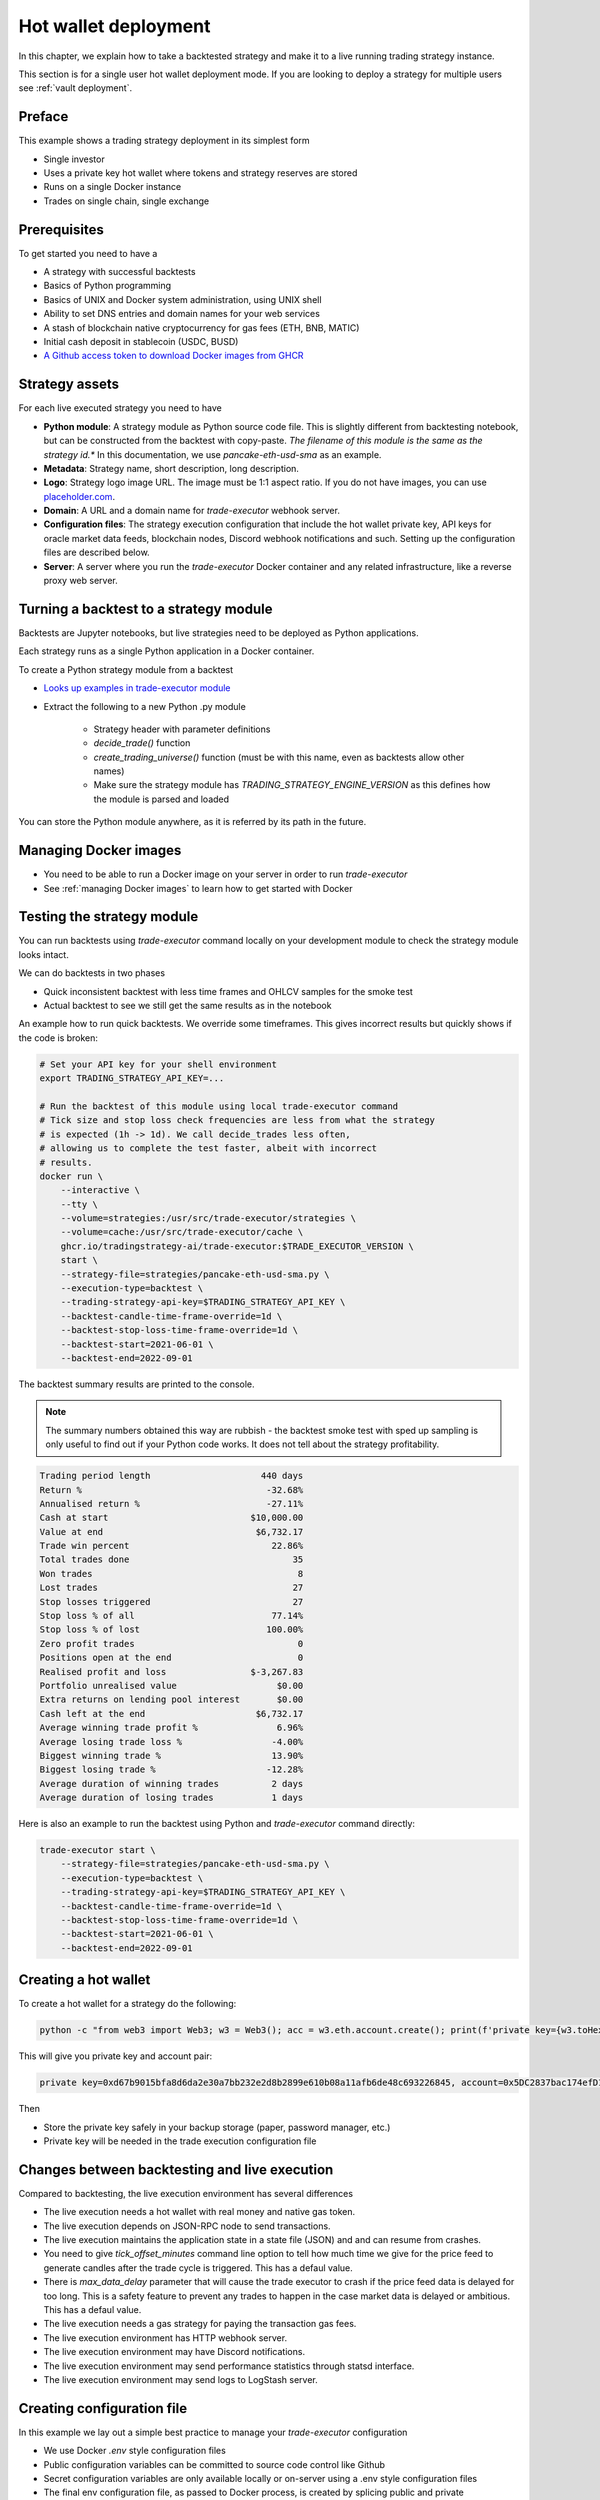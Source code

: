 .. _strategy-deployment:

.. _strategy deployment:

.. _hot wallet deployment:

Hot wallet deployment
=====================

In this chapter, we explain how to take a backtested strategy and make it to a live running trading strategy instance.

This section is for a single user hot wallet deployment mode.
If you are looking to deploy a strategy for multiple users see :ref:`vault deployment`.

Preface
-------

This example shows a trading strategy deployment in its simplest form

- Single investor

- Uses a private key hot wallet where tokens and strategy reserves are stored

- Runs on a single Docker instance

- Trades on single chain, single exchange

.. image:: deployment-overview.drawio.svg

Prerequisites
-------------

To get started you need to have a

- A strategy with successful backtests

- Basics of Python programming

- Basics of UNIX and Docker system administration, using
  UNIX shell

- Ability to set DNS entries and domain names for your web services

- A stash of blockchain native cryptocurrency for gas fees (ETH, BNB, MATIC)

- Initial cash deposit in stablecoin (USDC, BUSD)

- `A Github access token to download Docker images from GHCR <https://docs.github.com/en/packages/working-with-a-github-packages-registry/working-with-the-container-registry>`_

Strategy assets
---------------

For each live executed strategy you need to have

- **Python module**: A strategy module as Python source code file. This is slightly different from backtesting notebook,
  but can be constructed from the backtest with copy-paste. *The filename of this module
  is the same as the strategy id.** In this documentation, we use `pancake-eth-usd-sma` as an example.

- **Metadata**: Strategy name, short description, long description.

- **Logo**: Strategy logo image URL. The image must be 1:1 aspect ratio.
  If you do not have images, you can use `placeholder.com <https://placeholder.com>`__.

- **Domain**: A URL and a domain name for `trade-executor` webhook server.

- **Configuration files**: The strategy execution configuration that include the hot wallet private key,
  API keys for oracle market data feeds, blockchain nodes, Discord webhook notifications
  and such. Setting up the configuration files are described below.

- **Server**: A server where you run the `trade-executor` Docker container and any related infrastructure,
  like a reverse proxy web server.

Turning a backtest to a strategy module
---------------------------------------

Backtests are Jupyter notebooks, but live strategies need to be deployed as Python applications.

Each strategy runs as a single Python application in a Docker container.

To create a Python strategy module from a backtest

- `Looks up examples in trade-executor module <https://github.com/tradingstrategy-ai/trade-executor/tree/master/strategies>`__

- Extract the following to a new Python .py module

    - Strategy header with parameter definitions

    - `decide_trade()` function

    - `create_trading_universe()` function (must be with this name, even as backtests allow other names)

    - Make sure the strategy module has `TRADING_STRATEGY_ENGINE_VERSION` as this defines how the module is parsed and loaded

You can store the Python module anywhere, as it is referred by its path in the future.

Managing Docker images
----------------------

- You need to be able to run a Docker image on your server in order to run `trade-executor`

- See :ref:`managing Docker images` to learn how to get started with Docker

.. _command-line-backtest:

Testing the strategy module
---------------------------

You can run backtests using `trade-executor` command locally on your development module to check the strategy module
looks intact.

We can do backtests in two phases

- Quick inconsistent backtest with less time frames and OHLCV samples for the smoke test

- Actual backtest to see we still get the same results as in the notebook

An example how to run quick backtests. We override some timeframes. This gives incorrect results but quickly shows if
the code is broken:

.. code-block:: shell

    # Set your API key for your shell environment
    export TRADING_STRATEGY_API_KEY=...

    # Run the backtest of this module using local trade-executor command
    # Tick size and stop loss check frequencies are less from what the strategy
    # is expected (1h -> 1d). We call decide_trades less often,
    # allowing us to complete the test faster, albeit with incorrect
    # results.
    docker run \
        --interactive \
        --tty \
        --volume=strategies:/usr/src/trade-executor/strategies \
        --volume=cache:/usr/src/trade-executor/cache \
        ghcr.io/tradingstrategy-ai/trade-executor:$TRADE_EXECUTOR_VERSION \
        start \
        --strategy-file=strategies/pancake-eth-usd-sma.py \
        --execution-type=backtest \
        --trading-strategy-api-key=$TRADING_STRATEGY_API_KEY \
        --backtest-candle-time-frame-override=1d \
        --backtest-stop-loss-time-frame-override=1d \
        --backtest-start=2021-06-01 \
        --backtest-end=2022-09-01

The backtest summary results are printed to the console.

.. note ::

    The summary numbers obtained this way are rubbish -
    the backtest smoke test with sped up sampling is only useful to find out
    if your Python code works. It does not tell about the strategy profitability.

.. code-block:: text

    Trading period length                     440 days
    Return %                                   -32.68%
    Annualised return %                        -27.11%
    Cash at start                           $10,000.00
    Value at end                             $6,732.17
    Trade win percent                           22.86%
    Total trades done                               35
    Won trades                                       8
    Lost trades                                     27
    Stop losses triggered                           27
    Stop loss % of all                          77.14%
    Stop loss % of lost                        100.00%
    Zero profit trades                               0
    Positions open at the end                        0
    Realised profit and loss                $-3,267.83
    Portfolio unrealised value                   $0.00
    Extra returns on lending pool interest       $0.00
    Cash left at the end                     $6,732.17
    Average winning trade profit %               6.96%
    Average losing trade loss %                 -4.00%
    Biggest winning trade %                     13.90%
    Biggest losing trade %                     -12.28%
    Average duration of winning trades          2 days
    Average duration of losing trades           1 days

Here is also an example to run the backtest using Python and `trade-executor` command directly:

.. code-block:: shell

    trade-executor start \
        --strategy-file=strategies/pancake-eth-usd-sma.py \
        --execution-type=backtest \
        --trading-strategy-api-key=$TRADING_STRATEGY_API_KEY \
        --backtest-candle-time-frame-override=1d \
        --backtest-stop-loss-time-frame-override=1d \
        --backtest-start=2021-06-01 \
        --backtest-end=2022-09-01

Creating a hot wallet
---------------------

To create a hot wallet for a strategy do the following:

.. code-block:: shell

    python -c "from web3 import Web3; w3 = Web3(); acc = w3.eth.account.create(); print(f'private key={w3.toHex(acc.privateKey)}, account={acc.address}')"

This will give you private key and account pair:

.. code-block:: text

    private key=0xd67b9015bfa8d6da2e30a7bb232e2d8b2899e610b08a11afb6de48c693226845, account=0x5DC2837bac174efD17aC294A2573F52DED5E5e1D

Then

- Store the private key safely in your backup storage (paper, password manager, etc.)

- Private key will be needed in the trade execution configuration file

Changes between backtesting and live execution
----------------------------------------------

Compared to backtesting, the live execution environment has several differences

- The live execution needs a hot wallet with real money and native gas token.

- The live execution depends on JSON-RPC node to send transactions.

- The live execution maintains the application state in a state file (JSON) and
  and can resume from crashes.

- You need to give `tick_offset_minutes` command line option to tell how much time we give for the price feed
  to generate candles after the trade cycle is triggered. This has a defaul value.

- There is `max_data_delay` parameter that will cause the trade executor to crash if the price feed data is delayed
  for too long. This is a safety feature to prevent any trades to happen in the case market data is delayed
  or ambitious. This has a defaul value.

- The live execution needs a gas strategy for paying the transaction gas fees.

- The live execution environment has HTTP webhook server.

- The live execution environment may have Discord notifications.

- The live execution environment may send performance statistics through statsd interface.

- The live execution environment may send logs to LogStash server.

Creating configuration file
---------------------------

In this example we lay out a simple best practice to manage your `trade-executor` configuration

- We use Docker `.env` style configuration files

- Public configuration variables can be committed to source code control like Github

- Secret configuration variables are only available locally or on-server using a
  .env style configuration files

- The final env configuration file, as passed to Docker process,
  is created by splicing public and private configuration file together
  and validating it

For this example we assume we have

- Public configuration file `env/pancake-eth-usd-sma.env` (stored in a Github repository)

- Secret configuration file `~/pancake-eth-usd-sma-secret.env` (stored on a server only)

- Final generated configuration file (read by the Docker daemon): `~/pancake-eth-usd-sma-final.env`

.. note ::

    Docker style `.env` files do not have quotes around their values.


.. note ::

    Because configuration files are small, you can copy-paste both public and secret configuration
    files into your pasword manager as a backup.

Example public configuration file
~~~~~~~~~~~~~~~~~~~~~~~~~~~~~~~~~

Example settings. Refer :ref:`command line options` for full guide.

.. code-block:: ini

    #
    # Strategy assets and metadata
    #

    STRATEGY_FILE=strategies/pancake-eth-usd-sma.py
    NAME="ETH-USD SMA on Pancake"
    DOMAIN_NAME="pancake-eth-usd-sma.tradingstrategy.ai"
    SHORT_DESCRIPTION="Pancake ETH/USDC SMA crossover strategy"
    LONG_DESCRIPTION="Take position on ETH based on simple moving average crossover. Execute trades on PancakeSwap on BNB Chain."
    ICON_URL="https://1397868517-files.gitbook.io/~/files/v0/b/gitbook-legacy-files/o/assets%2F-MHREX7DHcljbY5IkjgJ%2F-MJfSAPkP4Jn7cikZadQ%2F-MJgOYsqqIJgTs9DVtHu%2Ficon-square-512.png?alt=media&token=5aa29acf-4d4f-4c78-8e8b-39665a0bf8db"

    # Blockchain transaction broadcasting parameters
    EXECUTION_TYPE="uniswap_v2_hot_wallet"

    # The actual webhook HTTP port mapping for the host
    # is done in docker-compose.yml.
    # The default port is 3456.
    HTTP_ENABLED=true

Example secrets configuration file
~~~~~~~~~~~~~~~~~~~~~~~~~~~~~~~~~~

Example settings. Refer :ref:`command line options` for full guide.

Example:

.. code-block:: ini

    JSON_RPC_BINANCE=...
    TRADING_STRATEGY_API_KEY=...
    PRIVATE_KEY=...

Preparing the final configuration file
~~~~~~~~~~~~~~~~~~~~~~~~~~~~~~~~~~~~~~

`Docker does not support multiple .env files <https://github.com/docker/compose/issues/7326>`_.
We need to splice one composed `.env` combining both public and secret variables
for our trade executor instance.

.. code-block:: shell

    cat ~/pancake-eth-usd-sma-secrets.env env/pancake-eth-usd-sma.env > ~/pancake-eth-usd-sma-final.env

Setting up system
-----------------

Setting up the frontend webhook URL
~~~~~~~~~~~~~~~~~~~~~~~~~~~~~~~~~~~

The frontend and any other automation can communicate with `trade-executor` instance using webhook URLs.

- Docker exposes the webhook URL as internal IP:port pair

- You need a DNS name or unique URL for your trade executor instance

- You usually need to run a reverse proxy web server that routes
  any incoming HTTP requests to your server IP address to different
  web services hosted on your server. We use Caddy here, but could
  be anything.

- The reverse proxy server is also responsible for
  managing TLS certificates.

In this point, you only need to know that in `docker-compose.yml`
we allocate a localhost port from the host for each trade executor.
Then the host is responsible to reverse proxy any webhook
traffic to this port.

We will cover this after `docker-compose` is running.

Setting up docker-compose
~~~~~~~~~~~~~~~~~~~~~~~~~

After Docker runs from the command line, you can create a `docker-compose.yml` entry for your strategy.

You need to pass in local file system folders, or create a Docker volumes for

- `strategy/`, or any path where your strategy module is

- `state/` where your strategy persistent state is stored

- `cache/` where downloaded datasets are stored

- For webhook port we use `19003` in the example below.
  This needs to be any open ane unoccupied localhost port on your server.

Example of a `docker-compose.yml can be found in trade-executor repository <https://github.com/tradingstrategy-ai/trade-executor/blob/master/docker-compose.yml>`__.


.. code-block:: yaml

    version: "3.9"
    services:
      pancake-eth-usd-sma:
        container_name: pancake-eth-usd-sma
        image: ghcr.io/tradingstrategy-ai/trade-executor:${TRADE_EXECUTOR_VERSION}
        ports:
          # We map the default webhook server port 3456 to our localhost IP address
          # where it can be then exposed to HTTPS by Caddy or any
          # other web server that can manage TLS certificates
          - "127.0.0.1:19003:3456"
        volumes:
          # Map the path from where we load the strategy Python modules
          - ./strategy:/usr/src/trade-executor/strategy
          # Save the strategy execution state in the local filesystem
          - ./state:/usr/src/trade-executor/state
          # Cache the dataset downloads in the local filesystem
          - ./cache:/usr/src/trade-executor/cache
        env_file:
          # Generated by configurations/quickswap-momentum.sh
          - ~/pancake-eth-usd-sma-final.env

        # This is the default trade-executor command to
        # launch as a daemon mode.
        # There are several subcommands.
        command: start

We pin down our `trade-executor` version using `TRADE_EXECUTOR_VERSION` environment variable.
`See the repo for stable versions <https://github.com/tradingstrategy-ai/trade-executor/>`__.
**Do not use latest tag as it is unstable, unless you build the Docker image yourself**.

.. code-block:: shell

    export TRADE_EXECUTOR_VERSION=v13

Now we can try this out. We invoke `hello` subcommand
to see that the application launches correctly.

.. code-block:: shell

    docker-compose run pancake-eth-usd-sma hello

.. code-block:: text

    Hello blockchain

.. note ::

    If you have several services in the same `docker-compose.yml` and `docker-compose` complains about missing `.env`
    files you can simply create empty files. E.g. `touch ~/pancake-eth-usd-sma-final.env`.

Preflight checks
----------------

Before launching the Docker container through `docker-compose`,
we can do prelaunch checks to see our API keys and other secrets look good.

Trading universe check
~~~~~~~~~~~~~~~~~~~~~~

`trade-executor` provides two subcommands, `check-universe`
you can use before launching the live trading strategy instance.

- This confirms your Trading Strategy oracle API keys are correctly set up
  and your strategy can receive data.

- The market data feed is up-to-date

You can run this with configured `docker-compose` as:

.. code-block:: shell

    docker-compose run pancake-eth-usd-sma check-universe

This will print out:

.. code-block:: text

     Latest OHCLV candle is at: 2022-11-24 16:00:00, 1:49:57.985345 ago

Wallet and routing check
~~~~~~~~~~~~~~~~~~~~~~~~

`trade-executor` provides two subcommands, `check-wallet`
you can use before launching the live trading strategy instance.

This checks

- You are connected to the right blockchain

- Your hot wallet private key has been correctly set up

- You have native token for gas fees

- You have trading capital

- The last block number of the blockchain

- We know how to route trades for our strategy, using the current wallet

With `docker-compose`:

.. code-block:: shell

    docker-compose run pancake-eth-usd-sma check-wallet

Output:

.. code-block:: text

     RPC details
       Chain id is 56
       Latest block is 23,387,643
     Balance details
       Hot wallet is ...
       We have 0.370500 gas money left
     Reserve asset: USDC
       Balance of USD Coin: 500 USDC
     Estimated gas fees for chain 56: <Gas pricing method:legacy base:None priority:None max:None legacy:None>
     Execution details
       Execution model is tradeexecutor.ethereum.uniswap_v2_execution.UniswapV2ExecutionModel
       Routing model is tradeexecutor.ethereum.uniswap_v2_routing.UniswapV2SimpleRoutingModel
       Token pricing model is tradeexecutor.ethereum.uniswap_v2_live_pricing.UniswapV2LivePricing
       Position valuation model is tradeexecutor.ethereum.uniswap_v2_valuation.UniswapV2PoolRevaluator
    Routing details
        Factory 0xca143ce32fe78f1f7019d7d551a6402fc5350c73 uses router 0x10ED43C718714eb63d5aA57B78B54704E256024E
        Routed reserve asset is <0x8ac76a51cc950d9822d68b83fe1ad97b32cd580d at 0x8ac76a51cc950d9822d68b83fe1ad97b32cd580d>

You can also run directly without `docker-compose`. In this case, you need to give explicit cache path
and env file, because to do the wallet balance check we need to download and construct the trading universe.

.. code-block:: shell

    docker run \
        --env-file=$HOME/pancake-eth-usd-sma-final.env \
        --volume=cache:/usr/src/trade-executor/cache \
        docker build -t ghcr.io/tradingstrategy-ai/trade-executor:latest \
        check-wallet

Performing a test trade
~~~~~~~~~~~~~~~~~~~~~~~

After you are sure that trading data and hot wallet are fine,
you can perform a test trade from the command line.

- This will ensure trade routing and execution gas fee methods
  are working by executing a live trade against live blockchain.

- The test trade will buy and sell the "default" asset of the strategy
  worth 1 USD. For a single pair strategies the asset is the default
  base token.

- This will open a position using the strategy's exchange and trade
  pair routing.

- The position and the trade will have notes field filled in that
  this was a test trade.

- Broadcasting a transaction through your JSON-RPC connection
  works.

Example:

.. code-block:: shell

    docker-compose run pancake-eth-usd-sma perform-test-trade

This will give a long output with details to the trade execution for diagnosing any issue.
The important parts are highlighted:

.. code-block:: text

    ...
    Making a test trade on pair: <Pair ETH-USDC at 0xea26b78255df2bbc31c1ebf60010d78670185bd0 on exchange 0xca143ce32fe78f1f7019d7d551a6402fc5350c73>, for 1.000000 USDC price is 1217.334094 ETH/USDC
    ...
    Position <Open position #2 <Pair ETH-USDC at 0xea26b78255df2bbc31c1ebf60010d78670185bd0 on exchange 0xca143ce32fe78f1f7019d7d551a6402fc5350c73> $1.000501504460405> open. Now closing the position.
    ...
    All ok

Launching the trade-executor instance
-------------------------------------

Set up the `trade-executor` instance to run in server production mode:

.. code-block:: shell

    docker-compose up -d pancake-eth-usd-sma

This will start trading.

You can check the logs with:

.. code-block:: shell

    docker-compose logs --tail=200 pancake-eth-usd-sma

Checking the webhook health
---------------------------

After your `docker-compose` instance is running you can check that its webhook port is replying using `curl`.

.. code-block:: shell

    curl http://localhost:19003/ping

This should give you the JSON result:

.. code-block:: text

    {"ping": "pong"}

`View the trade-executor webhook API <https://github.com/tradingstrategy-ai/trade-executor/blob/master/tradeexecutor/webhook/api.py>`__.

Setting up related infrastructure
---------------------------------

See the next steps in :ref:`strategy monitoring`.

Further info
------------

.. _trade-executor-command-line:

Running trade-executor without Docker
~~~~~~~~~~~~~~~~~~~~~~~~~~~~~~~~~~~~~

`trade-executor` can be run without Docker.

- You need set up a Python environment using Poetry

Then you can run `trade-executor` as Python application:


.. code-block:: shell

    trade-executor hello

.. code-block:: text

    Hello blockchain

Using shdotenv helper
~~~~~~~~~~~~~~~~~~~~~

Poetry / Typer environment does not support reading `.env` files directly.
You first need to `load any .env file to your shell using shdotenv <https://stackoverflow.com/a/67357762/315168>`__
before calling `trade-executor`.

`shdotenv` is especially needed to translate Docker style `.env` files to a format
UNIX shell can understand.

.. code-block:: shell

    wget https://github.com/ko1nksm/shdotenv/releases/latest/download/shdotenv -O ~/.local/bin/shdotenv
    chmod +x ~/.local/bin/shdotenv

Then you can run with `.env` file:

.. code-block:: shell

    eval "$(shdotenv --dialect docker --env ~/pancake-eth-usd-sma-final.env)"
    echo "Strategy file is: $STRATEGY_FILE"

And now you can run `trade-executor` commands that take complex configuration
that would be hard to type otherwise:

.. code-block:: shell

    trade-executor check-wallet